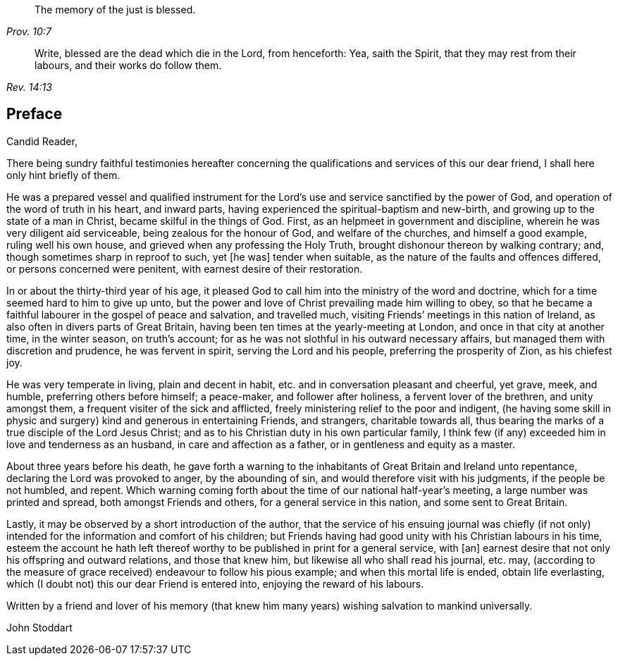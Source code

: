 [quote.epigraph, , Prov. 10:7]
____
The memory of the just is blessed.
____

[quote.epigraph, , Rev. 14:13]
____
Write, blessed are the dead which die in the Lord, from henceforth: Yea,
saith the Spirit, that they may rest from their labours,
and their works do follow them.
____

== Preface

Candid Reader,

There being sundry faithful testimonies hereafter concerning
the qualifications and services of this our dear friend,
I shall here only hint briefly of them.

He was a prepared vessel and qualified instrument for the
Lord`'s use and service sanctified by the power of God,
and operation of the word of truth in his heart, and inward parts,
having experienced the spiritual-baptism and new-birth,
and growing up to the state of a man in Christ, became skilful in the things of God.
First, as an helpmeet in government and discipline,
wherein he was very diligent aid serviceable, being zealous for the honour of God,
and welfare of the churches, and himself a good example, ruling well his own house,
and grieved when any professing the Holy Truth,
brought dishonour thereon by walking contrary; and,
though sometimes sharp in reproof to such, yet +++[+++he was]
tender when suitable, as the nature of the faults and offences differed,
or persons concerned were penitent, with earnest desire of their restoration.

In or about the thirty-third year of his age,
it pleased God to call him into the ministry of the word and doctrine,
which for a time seemed hard to him to give up unto,
but the power and love of Christ prevailing made him willing to obey,
so that he became a faithful labourer in the gospel of peace and salvation,
and travelled much, visiting Friends`' meetings in this nation of Ireland,
as also often in divers parts of Great Britain,
having been ten times at the yearly-meeting at London,
and once in that city at another time, in the winter season, on truth`'s account;
for as he was not slothful in his outward necessary affairs,
but managed them with discretion and prudence, he was fervent in spirit,
serving the Lord and his people, preferring the prosperity of Zion, as his chiefest joy.

He was very temperate in living, plain and decent in habit,
etc. and in conversation pleasant and cheerful, yet grave, meek, and humble,
preferring others before himself; a peace-maker, and follower after holiness,
a fervent lover of the brethren, and unity amongst them,
a frequent visiter of the sick and afflicted,
freely ministering relief to the poor and indigent,
(he having some skill in physic and surgery) kind and generous in entertaining Friends,
and strangers, charitable towards all,
thus bearing the marks of a true disciple of the Lord Jesus Christ;
and as to his Christian duty in his own particular family,
I think few (if any) exceeded him in love and tenderness as an husband,
in care and affection as a father, or in gentleness and equity as a master.

About three years before his death,
he gave forth a warning to the inhabitants of Great Britain and Ireland unto repentance,
declaring the Lord was provoked to anger, by the abounding of sin,
and would therefore visit with his judgments, if the people be not humbled, and repent.
Which warning coming forth about the time of our national half-year`'s meeting,
a large number was printed and spread, both amongst Friends and others,
for a general service in this nation, and some sent to Great Britain.

Lastly, it may be observed by a short introduction of the author,
that the service of his ensuing journal was chiefly (if not only)
intended for the information and comfort of his children;
but Friends having had good unity with his Christian labours in his time,
esteem the account he hath left thereof worthy to
be published in print for a general service,
with +++[+++an]
earnest desire that not only his offspring and outward relations,
and those that knew him, but likewise all who shall read his journal, etc. may,
(according to the measure of grace received) endeavour to follow his pious example;
and when this mortal life is ended, obtain life everlasting,
which (I doubt not) this our dear Friend is entered into,
enjoying the reward of his labours.

Written by a friend and lover of his memory (that knew him
many years) wishing salvation to mankind universally.

John Stoddart
